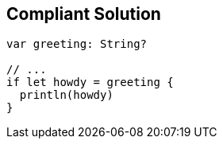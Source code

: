 == Compliant Solution

[source,text]
----
var greeting: String?

// ...
if let howdy = greeting {
  println(howdy)
}
----
